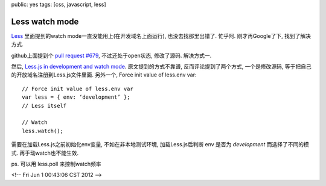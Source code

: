 public: yes
tags: [css, javascript, less]

==============================
Less watch mode
==============================


`Less <http://lesscss.org/>`_ 里面提到的watch mode一直没能用上(在开发域名上面运行), 也没去找那里出错了. 忙乎阿. 刚才再Google了下, 找到了解决方式. 


github上面提到个 `pull request #679 <https://github.com/cloudhead/less.js/pull/679>`_, 不过还处于open状态, 修改了源码. 解决方式一. 

然后, `Less.js in development and watch mode <http://www.paulsprangers.com/2011/04/quick-tip-less-js-in-development-and-watch-mode/>`_. 原文提到的方式不靠谱, 反而评论提到了两个方式, 一个是修改源码, 等于把自己的开放域名注册到Less.js文件里面. 另外一个, Force init value of less.env var::

  // Force init value of less.env var
  var less = { env: ‘development’ };
  // Less itself

  // Watch
  less.watch();

需要在加载Less.js之前初始化env变量, 不如在非本地测试环境, 加载Less.js后判断 env 是否为 *development* 而选择了不同的模式. 再手动watch也不能生效.

ps. 可以用 less.poll 来控制watch频率


<!-- Fri Jun  1 00:43:06 CST 2012 -->
